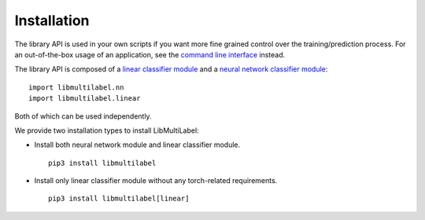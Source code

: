 Installation
===========================

The library API is used in your own scripts if you want
more fine grained control over the training/prediction process.
For an out-of-the-box usage of an application, see the
`command line interface <../cli/linear.html>`_ instead.

The library API is composed of a `linear classifier module <linear.html>`_ and a `neural network classifier module <nn.html>`_::

    import libmultilabel.nn
    import libmultilabel.linear

Both of which can be used independently.

We provide two installation types to install LibMultiLabel:

* Install both neural network module and linear classifier module. ::

    pip3 install libmultilabel

* Install only linear classifier module without any torch-related requirements. ::

    pip3 install libmultilabel[linear]








